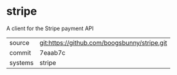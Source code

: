 * stripe

A client for the Stripe payment API

|---------+----------------------------------------------|
| source  | git:https://github.com/boogsbunny/stripe.git |
| commit  | 7eaab7c                                      |
| systems | stripe                                       |
|---------+----------------------------------------------|
